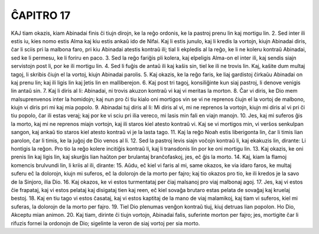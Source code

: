 ĈAPITRO 17
----------

KAJ tiam okazis, kiam Abinadai finis ĉi tiujn dirojn, ke la reĝo ordonis, ke la pastroj prenu lin kaj mortigu lin.
2. Sed inter ili estis iu, kies nomo estis Alma kaj kiu estis ankaŭ ido de Nifai. Kaj li estis junulo, kaj li kredis la vortojn, kiujn Abinadai diris, ĉar li sciis pri la malbona faro, pri kiu Abinadai atestis kontraŭ ili; tial li ekpledis al la reĝo, ke li ne koleru kontraŭ Abinadai, sed ke li permesu, ke li foriru en paco.
3. Sed la reĝo fariĝis pli kolera, kaj elpeligis Alma-on el inter ili, kaj sendis siajn servistojn post li, por ke ili mortigu lin.
4. Sed li fuĝis de antaŭ ili kaj kaŝis sin, tiel ke ili ne trovis lin. Kaj, kaŝite dum multaj tagoj, li skribis ĉiujn el la vortoj, kiujn Abinadai parolis.
5. Kaj okazis, ke la reĝo faris, ke liaj gardistoj ĉirkaŭu Abinadai on kaj prenu lin; kaj ili ligis lin kaj ĵetis lin en malliberejon.
6. Kaj post tri tagoj, konsiliĝinte kun siaj pastroj, li denove venigis lin antaŭ sin.
7. Kaj li diris al li: Abinadai, ni trovis akuzon kontraŭ vi kaj vi meritas la morton.
8. Ĉar vi diris, ke Dio mem malsuprenvenos inter la homidojn; kaj nun pro ĉi tiu kialo oni mortigos vin se vi ne reprenos ĉiujn el la vortoj de malbono, kiujn vi diris pri mi kaj mia popolo.
9. Abinadai tuj diris al li: Mi diris al vi, mi ne reprenos la vortojn, kiujn mi diris al vi pri ĉi tiu popolo, ĉar ili estas veraj; kaj por ke vi sciu pri ilia vereco, mi lasis min fali en viajn manojn.
10. Jes, kaj mi suferos ĝis la morto, kaj mi ne reprenos miajn vortojn, kaj ili staros kiel atesto kontraŭ vi. Kaj se vi mortigos min, vi verŝos senkulpan sangon, kaj ankaŭ tio staros kiel atesto kontraŭ vi je la lasta tago.
11. Kaj la reĝo Noah estis liberigonta lin, ĉar li timis lian parolon, ĉar li timis, ke la juĝoj de Dio venos al li.
12. Sed la pastroj levis siajn voĉojn kontraŭ li, kaj ekakuzis lin, dirante: Li hontigis la reĝon. Pro tio la reĝo kolere incitiĝis kontraŭ li, kaj li transdonis lin por ke oni mortigu lin.
13. Kaj okazis, ke oni prenis lin kaj ligis lin, kaj skurĝis lian haŭton per brulantaj branĉofaskoj, jes, eĉ ĝis la morto.
14. Kaj, kiam la flamoj komencis brulvundi lin, li kriis al ili, dirante:
15. Aŭdu, eĉ kiel vi faris al mi, same okazos, ke via idaro faros, ke multaj suferu eĉ la dolorojn, kiujn mi suferos, eĉ la dolorojn de la morto per fajro; kaj tio okazos pro tio, ke ili kredos je la savo de la Sinjoro, ilia Dio.
16. Kaj okazos, ke vi estos turmentataj per ĉiaj malsanoj pro viaj malbonaj agoj.
17. Jes, kaj vi estos ĉie frapataj, kaj vi estos pelataj kaj disigataj tien kaj reen, eĉ kiel sovaĝa brutaro estas pelata de sovaĝaj kaj kruelaj bestoj.
18. Kaj en tiu tago vi estos ĉasataj, kaj vi estos kaptitaj de la mano de viaj malamikoj, kaj tiam vi suferos, kiel mi suferas, la dolorojn de la morto per fajro.
19. Tiel Dio plenumas venĝon kontraŭ tiuj, kiuj detruas lian popolon. Ho Dio, Akceptu mian animon.
20. Kaj tiam, dirinte ĉi tiujn vortojn, Abinadai falis, suferinte morton per fajro; jes, mortigite ĉar li rifuzis fornei la ordonojn de Dio; sigelinte la veron de siaj vortoj per sia morto.

